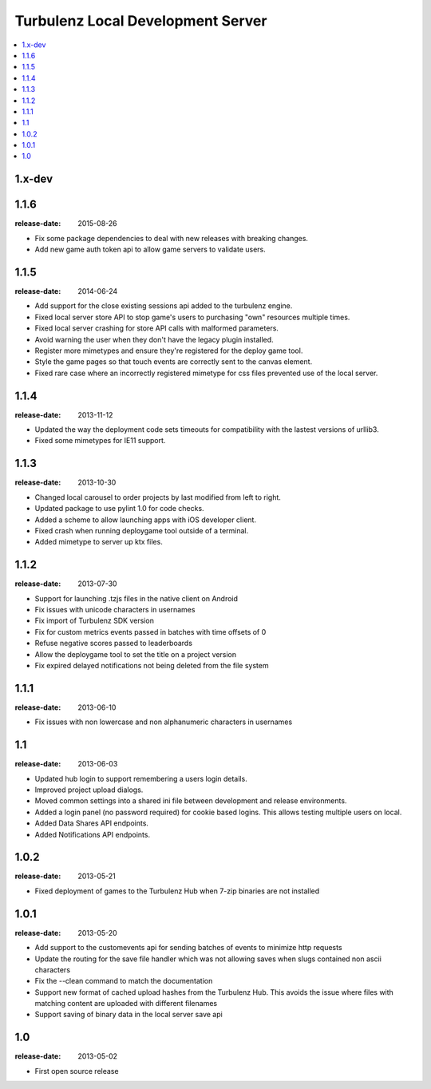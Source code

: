 ==================================
Turbulenz Local Development Server
==================================

.. contents::
    :local:

.. _version-1.x-dev:

1.x-dev
-------

.. _version-1.1.6:

1.1.6
-----

:release-date: 2015-08-26

- Fix some package dependencies to deal with new releases with breaking changes.
- Add new game auth token api to allow game servers to validate users.

.. _version-1.1.5:

1.1.5
-----

:release-date: 2014-06-24

- Add support for the close existing sessions api added to the turbulenz engine.
- Fixed local server store API to stop game's users to purchasing "own" resources multiple times.
- Fixed local server crashing for store API calls with malformed parameters.
- Avoid warning the user when they don't have the legacy plugin installed.
- Register more mimetypes and ensure they're registered for the deploy game tool.
- Style the game pages so that touch events are correctly sent to the canvas element.
- Fixed rare case where an incorrectly registered mimetype for css files prevented use of the local server.

.. _version-1.1.4:

1.1.4
-----

:release-date: 2013-11-12

- Updated the way the deployment code sets timeouts for compatibility with the lastest versions of urllib3.
- Fixed some mimetypes for IE11 support.

.. _version-1.1.3:

1.1.3
-----

:release-date: 2013-10-30

- Changed local carousel to order projects by last modified from left to right.
- Updated package to use pylint 1.0 for code checks.
- Added a scheme to allow launching apps with iOS developer client.
- Fixed crash when running deploygame tool outside of a terminal.
- Added mimetype to server up ktx files.

.. _version-1.1.2:

1.1.2
-----

:release-date: 2013-07-30

- Support for launching .tzjs files in the native client on Android
- Fix issues with unicode characters in usernames
- Fix import of Turbulenz SDK version
- Fix for custom metrics events passed in batches with time offsets of 0
- Refuse negative scores passed to leaderboards
- Allow the deploygame tool to set the title on a project version
- Fix expired delayed notifications not being deleted from the file system

.. _version-1.1.1:

1.1.1
-----

:release-date: 2013-06-10

- Fix issues with non lowercase and non alphanumeric characters in usernames

.. _version-1.1:

1.1
---

:release-date: 2013-06-03

- Updated hub login to support remembering a users login details.
- Improved project upload dialogs.
- Moved common settings into a shared ini file between development and release environments.
- Added a login panel (no password required) for cookie based logins. This allows testing multiple users on local.
- Added Data Shares API endpoints.
- Added Notifications API endpoints.

.. _version-1.0.2:

1.0.2
-----

:release-date: 2013-05-21

- Fixed deployment of games to the Turbulenz Hub when 7-zip binaries are not installed

.. _version-1.0.1:

1.0.1
-----

:release-date: 2013-05-20

- Add support to the customevents api for sending batches of events to minimize http requests
- Update the routing for the save file handler which was not allowing saves when slugs contained non ascii
  characters
- Fix the --clean command to match the documentation
- Support new format of cached upload hashes from the Turbulenz Hub. This avoids the issue where files with matching
  content are uploaded with different filenames
- Support saving of binary data in the local server save api


.. _version-1.0:

1.0
---

:release-date: 2013-05-02

.. _v1.0-changes:

- First open source release
